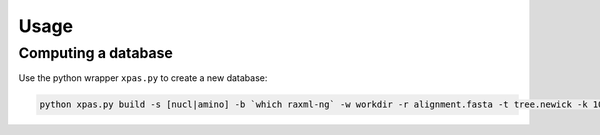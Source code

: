 Usage
=====


.. _computing:

Computing a database
------------

Use the python wrapper ``xpas.py`` to create a new database:

.. code-block:: console

    python xpas.py build -s [nucl|amino] -b `which raxml-ng` -w workdir -r alignment.fasta -t tree.newick -k 10
